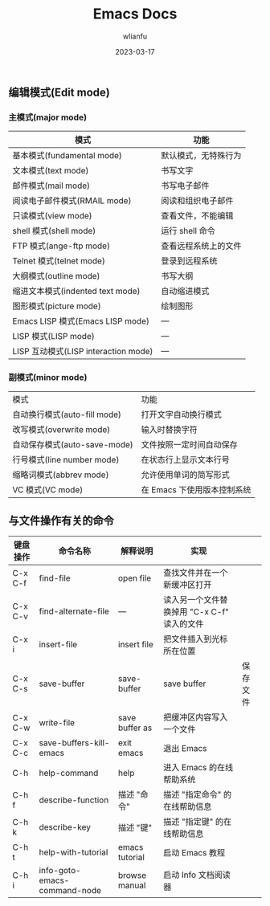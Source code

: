 #+TITLE: Emacs Docs
#+AUTHOR: wlianfu
#+DATE: 2023-03-17
#+EMAIL: h5lianfu@gmail.com
#+OPTIONS: github address: https://github.com/w-lianfu/edocs

** 编辑模式(Edit mode)

*** 主模式(major mode)

| 模式                                 | 功能                 |
|--------------------------------------+----------------------|
| 基本模式(fundamental mode)           | 默认模式，无特殊行为 |
| 文本模式(text mode)                  | 书写文字             |
| 邮件模式(mail mode)                  | 书写电子邮件         |
| 阅读电子邮件模式(RMAIL mode)         | 阅读和组织电子邮件   |
| 只读模式(view mode)                  | 查看文件，不能编辑   |
| shell 模式(shell mode)               | 运行 shell 命令      |
| FTP 模式(ange-ftp mode)              | 查看远程系统上的文件 |
| Telnet 模式(telnet mode)             | 登录到远程系统       |
| 大纲模式(outline mode)               | 书写大纲             |
| 缩进文本模式(indented text mode)     | 自动缩进模式         |
| 图形模式(picture mode)               | 绘制图形             |
| Emacs LISP 模式(Emacs LISP mode)     | ---                  |
| LISP 模式(LISP mode)                 | ---                  |
| LISP 互动模式(LISP interaction mode) | ---                  |

*** 副模式(minor mode)
| 模式                         | 功能                        |
| 自动换行模式(auto-fill mode) | 打开文字自动换行模式        |
| 改写模式(overwrite mode)     | 输入时替换字符              |
| 自动保存模式(auto-save-mode) | 文件按照一定时间自动保存    |
| 行号模式(line number mode)   | 在状态行上显示文本行号      |
| 缩略词模式(abbrev mode)      | 允许使用单词的简写形式      |
| VC 模式(VC mode)             | 在 Emacs 下使用版本控制系统 |

** 与文件操作有关的命令

| 键盘操作 | 命令名称                     | 解释说明       | 实现                                        |          |
|----------+------------------------------+----------------+---------------------------------------------+----------|
| C-x C-f  | find-file                    | open file      | 查找文件并在一个新缓冲区打开                |          |
| C-x C-v  | find-alternate-file          | ---            | 读入另一个文件替换掉用 "C-x C-f" 读入的文件 |          |
| C-x i    | insert-file                  | insert file    | 把文件插入到光标所在位置                    |          |
| C-x C-s  | save-buffer                  | save-buffer    | save buffer                                 | 保存文件 |
| C-x C-w  | write-file                   | save buffer as | 把缓冲区内容写入一个文件                    |          |
| C-x C-c  | save-buffers-kill-emacs      | exit emacs     | 退出 Emacs                                  |          |
| C-h      | help-command                 | help           | 进入 Emacs 的在线帮助系统                   |          |
| C-h f    | describe-function            | 描述 "命令"    | 描述 "指定命令" 的在线帮助信息              |          |
| C-h k    | describe-key                 | 描述 "键"      | 描述 "指定键" 的在线帮助信息                |          |
| C-h t    | help-with-tutorial           | emacs tutorial | 启动 Emacs 教程                             |          |
| C-h i    | info-goto-emacs-command-node | browse manual  | 启动 Info 文档阅读器                        |          |




























